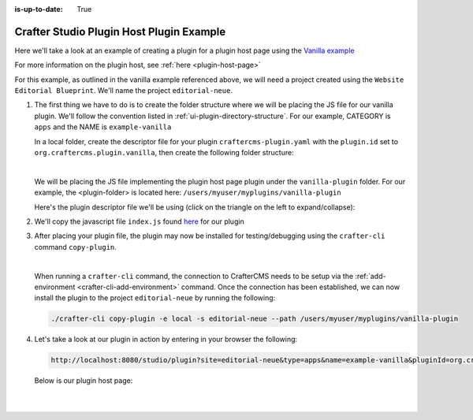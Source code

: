 :is-up-to-date: True

.. index:: Crafter Studio Plugin Host Plugin Example, Studio Plugins, Plugins

.. _plugin-vanilla-example:

=========================================
Crafter Studio Plugin Host Plugin Example
=========================================
Here we'll take a look at an example of creating a plugin for a plugin host page using the
`Vanilla example <https://github.com/craftercms/authoring-ui-plugin-examples/tree/master/packages/example-vanilla>`__

For more information on the plugin host, see :ref:`here <plugin-host-page>`

For this example, as outlined in the vanilla example referenced above, we will need a project created using the
``Website  Editorial Blueprint``.  We'll name the project ``editorial-neue``.

#. The first thing we have to do is to create the folder structure where we will be placing the JS file for our vanilla  plugin.  We'll follow the convention listed in :ref:`ui-plugin-directory-structure`.  For our example, CATEGORY is ``apps`` and the NAME is ``example-vanilla``

   In a local folder, create the descriptor file for your plugin ``craftercms-plugin.yaml`` with the ``plugin.id`` set to ``org.craftercms.plugin.vanilla``, then create the following folder structure:

   .. code-block:: text
         :caption: *Dashboard Plugin Directory Structure*

         <plugin-folder>/
           craftercms-plugin.yaml
           authoring/
             static-assets/
               plugins/
                 org/
                   craftercms/
                     plugin/
                       vanilla/
                         apps/
                           example-vanilla/

   |

   We will be placing the JS file implementing the plugin host page plugin under the ``vanilla-plugin`` folder.
   For our example, the <plugin-folder> is located here: ``/users/myuser/myplugins/vanilla-plugin``

   Here's the plugin descriptor file we'll be using (click on the triangle on the left to expand/collapse):

   .. raw:: html

      <details>
      <summary><a>Plugin descriptor file for vanilla example.</a></summary>

   .. literalinclude:: /_static/code/plugins/vanilla/craftercms-plugin.yaml
        :language: yaml
        :linenos:

   .. raw:: html

      </details>


#. We'll copy the javascript file ``index.js`` found `here <https://github.com/craftercms/authoring-ui-plugin-examples/tree/master/packages/example-vanilla>`__
   for our plugin

#. After placing your plugin file, the plugin may now be installed for testing/debugging using the ``crafter-cli`` command ``copy-plugin``.

   .. image:: /_static/images/developer/plugins/project-plugins/vanilla-plugin-files.webp
      :align: center
      :alt: Vanilla plugin host page plugin directory/files
      :width: 60%

   |

   When running a ``crafter-cli`` command, the connection to CrafterCMS needs to be setup via the :ref:`add-environment <crafter-cli-add-environment>` command. Once the connection has been established, we can now install the plugin to the project ``editorial-neue`` by running the following:

   ..  code-block:: console

       ./crafter-cli copy-plugin -e local -s editorial-neue --path /users/myuser/myplugins/vanilla-plugin



#. Let's take a look at our plugin in action by entering in your browser the following:

   .. code-block:: text

      http://localhost:8080/studio/plugin?site=editorial-neue&type=apps&name=example-vanilla&pluginId=org.craftercms.plugin.vanilla

  Below is our plugin host page:

   .. image:: /_static/images/developer/plugins/project-plugins/vanilla-plugin-in-action.webp
      :align: center
      :alt: Vanilla plugin host page in action
      :width: 100%

   |
